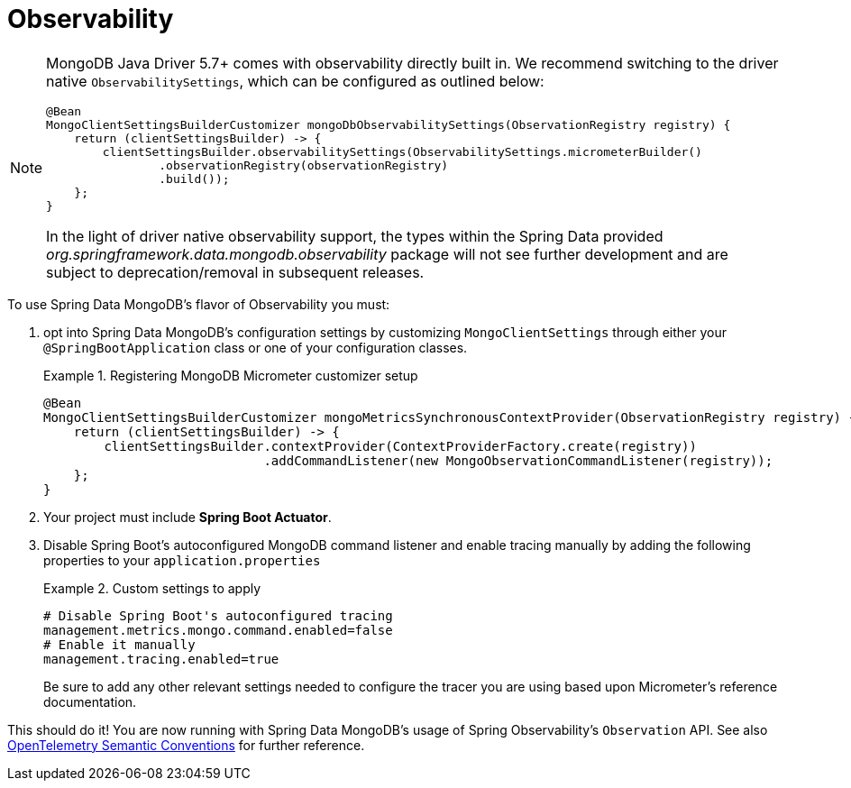 :root-target: ../../../../target/

[[mongodb.observability]]
= Observability

[NOTE]
====
MongoDB Java Driver 5.7+ comes with observability directly built in.
We recommend switching to the driver native `ObservabilitySettings`, which can be configured as outlined below:
[source,java]
----
@Bean
MongoClientSettingsBuilderCustomizer mongoDbObservabilitySettings(ObservationRegistry registry) {
    return (clientSettingsBuilder) -> {
        clientSettingsBuilder.observabilitySettings(ObservabilitySettings.micrometerBuilder()
                .observationRegistry(observationRegistry)
                .build());
    };
}
----
In the light of driver native observability support, the types within the Spring Data provided _org.springframework.data.mongodb.observability_ package will not see further development and are subject to deprecation/removal in subsequent releases.
====

To use Spring Data MongoDB's flavor of Observability you must:

. opt into Spring Data MongoDB's configuration settings by customizing `MongoClientSettings` through either your `@SpringBootApplication` class or one of your configuration classes.
+
.Registering MongoDB Micrometer customizer setup
====
[source,java]
----
@Bean
MongoClientSettingsBuilderCustomizer mongoMetricsSynchronousContextProvider(ObservationRegistry registry) {
    return (clientSettingsBuilder) -> {
        clientSettingsBuilder.contextProvider(ContextProviderFactory.create(registry))
                             .addCommandListener(new MongoObservationCommandListener(registry));
    };
}
----
====
+
. Your project must include *Spring Boot Actuator*.
. Disable Spring Boot's autoconfigured MongoDB command listener and enable tracing manually by adding the following properties to your `application.properties`
+
.Custom settings to apply
====
[source]
----
# Disable Spring Boot's autoconfigured tracing
management.metrics.mongo.command.enabled=false
# Enable it manually
management.tracing.enabled=true
----
Be sure to add any other relevant settings needed to configure the tracer you are using based upon Micrometer's reference documentation.
====

This should do it! You are now running with Spring Data MongoDB's usage of Spring Observability's `Observation` API.
See also https://opentelemetry.io/docs/reference/specification/trace/semantic_conventions/database/#mongodb[OpenTelemetry Semantic Conventions] for further reference.
